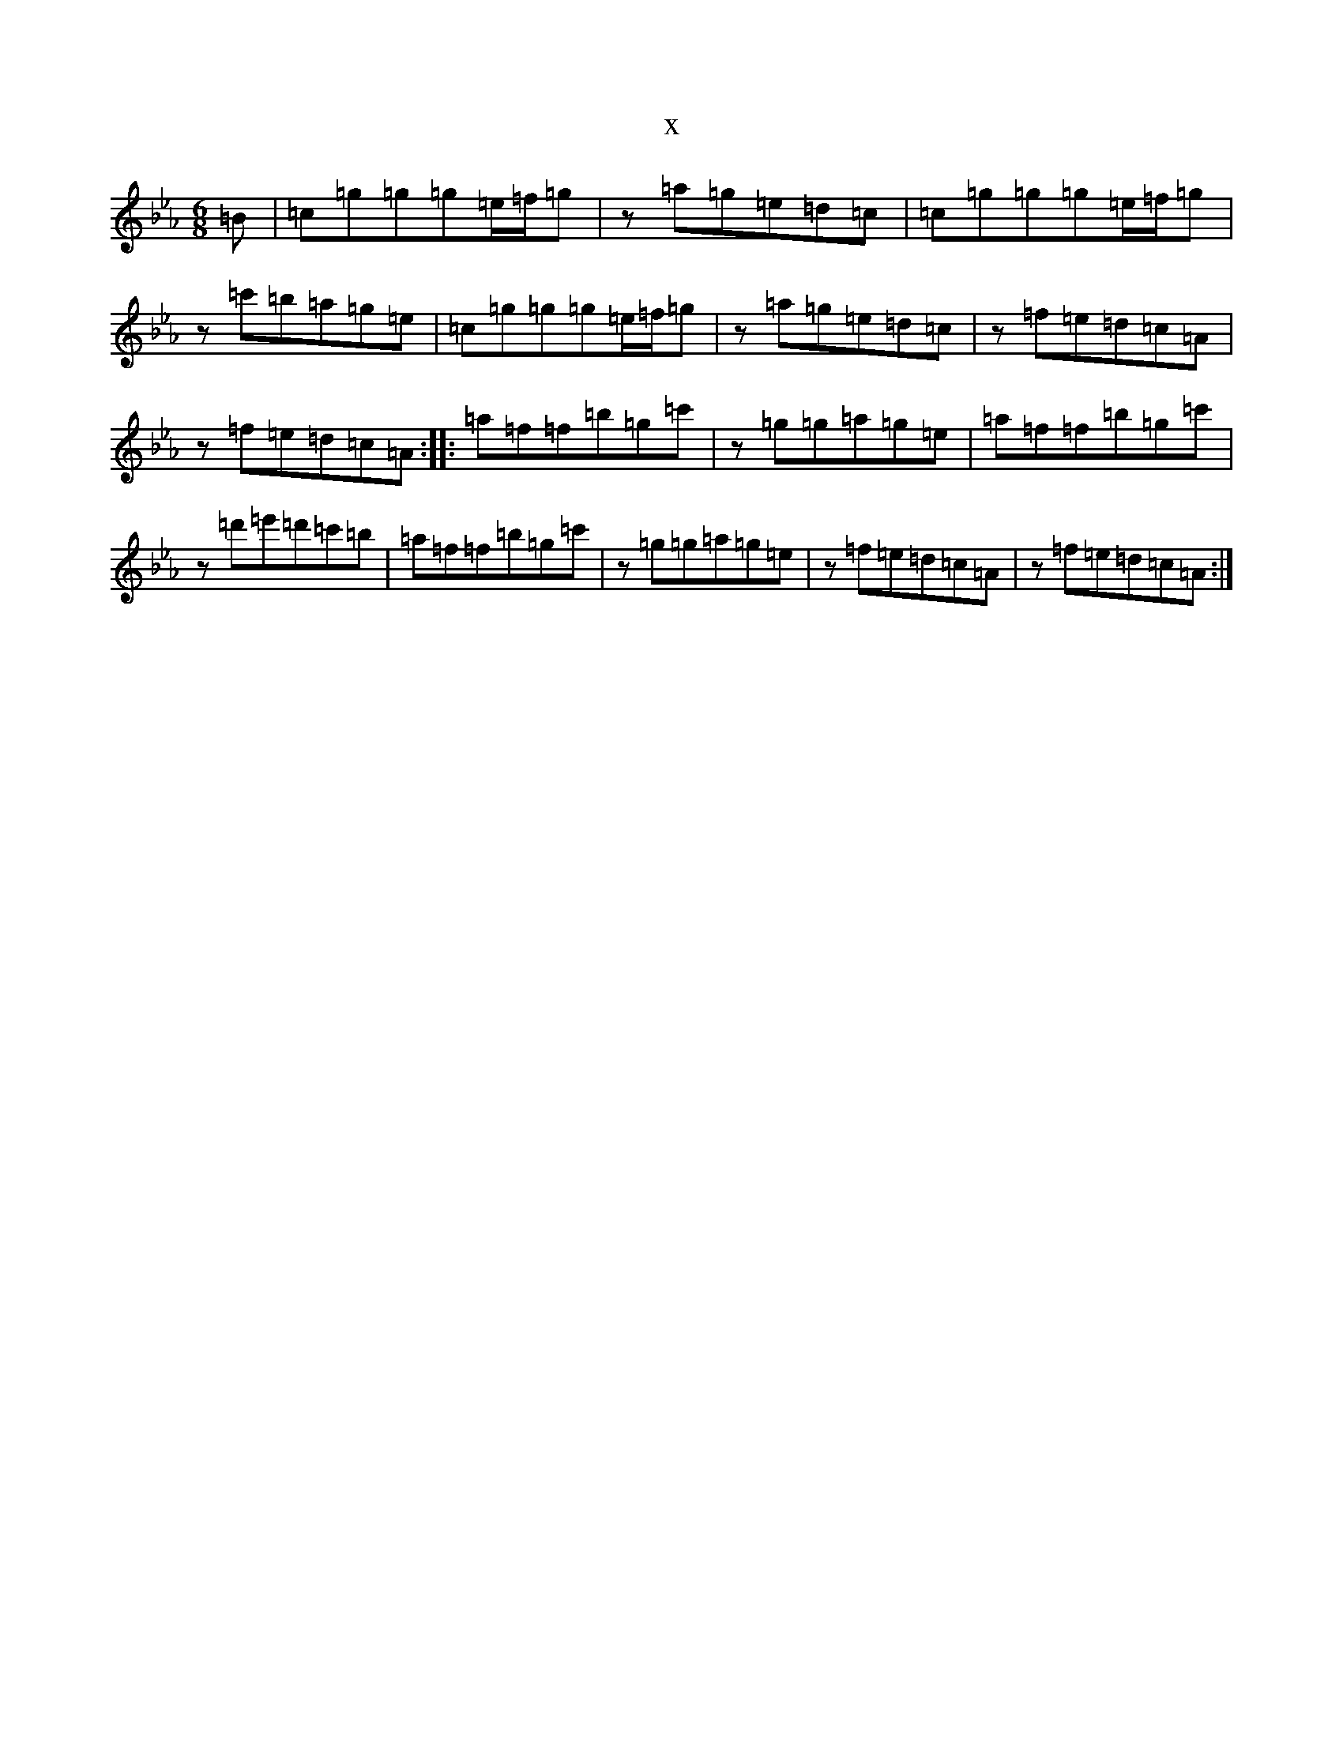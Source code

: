 X:3424
T:x
L:1/8
M:6/8
K: C minor
=B|=c=g=g=g=e/2=f/2=g|z=a=g=e=d=c|=c=g=g=g=e/2=f/2=g|z=c'=b=a=g=e|=c=g=g=g=e/2=f/2=g|z=a=g=e=d=c|z=f=e=d=c=A|z=f=e=d=c=A:||:=a=f=f=b=g=c'|z=g=g=a=g=e|=a=f=f=b=g=c'|z=d'=e'=d'=c'=b|=a=f=f=b=g=c'|z=g=g=a=g=e|z=f=e=d=c=A|z=f=e=d=c=A:|